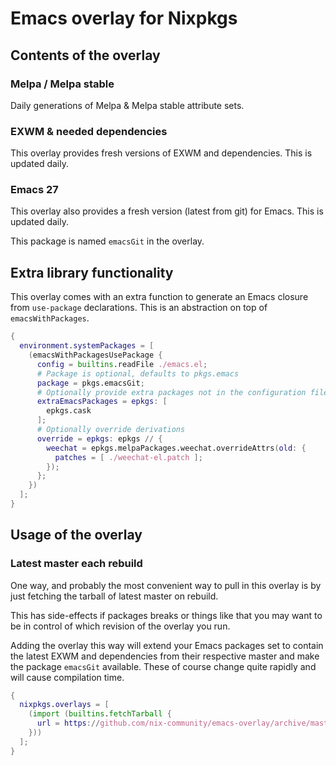 * Emacs overlay for Nixpkgs
** Contents of the overlay

*** Melpa / Melpa stable
Daily generations of Melpa & Melpa stable attribute sets.

*** EXWM & needed dependencies
This overlay provides fresh versions of EXWM and dependencies. This is
updated daily.

*** Emacs 27
This overlay also provides a fresh version (latest from git) for Emacs. This
is updated daily.

This package is named =emacsGit= in the overlay.

** Extra library functionality
This overlay comes with an extra function to generate an Emacs closure from =use-package= declarations.
This is an abstraction on top of =emacsWithPackages=.
#+BEGIN_SRC nix
{
  environment.systemPackages = [
    (emacsWithPackagesUsePackage {
      config = builtins.readFile ./emacs.el;
      # Package is optional, defaults to pkgs.emacs
      package = pkgs.emacsGit;
      # Optionally provide extra packages not in the configuration file
      extraEmacsPackages = epkgs: [
        epkgs.cask
      ];
      # Optionally override derivations
      override = epkgs: epkgs // {
        weechat = epkgs.melpaPackages.weechat.overrideAttrs(old: {
          patches = [ ./weechat-el.patch ];
        });
      };
    })
  ];
}
#+END_SRC


** Usage of the overlay
*** Latest master each rebuild
One way, and probably the most convenient way to pull in this overlay is by
just fetching the tarball of latest master on rebuild.

This has side-effects if packages breaks or things like that you may want
to be in control of which revision of the overlay you run.

Adding the overlay this way will extend your Emacs packages set to contain
the latest EXWM and dependencies from their respective master and make the
package =emacsGit= available. These of course change quite rapidly and will
cause compilation time.

#+BEGIN_SRC nix
{
  nixpkgs.overlays = [
    (import (builtins.fetchTarball {
      url = https://github.com/nix-community/emacs-overlay/archive/master.tar.gz;
    }))
  ];
}
#+END_SRC

#  LocalWords:  EXWM NixOS emacsGit
#  LocalWords:  SRC nixpkgs builtins fetchTarball url

